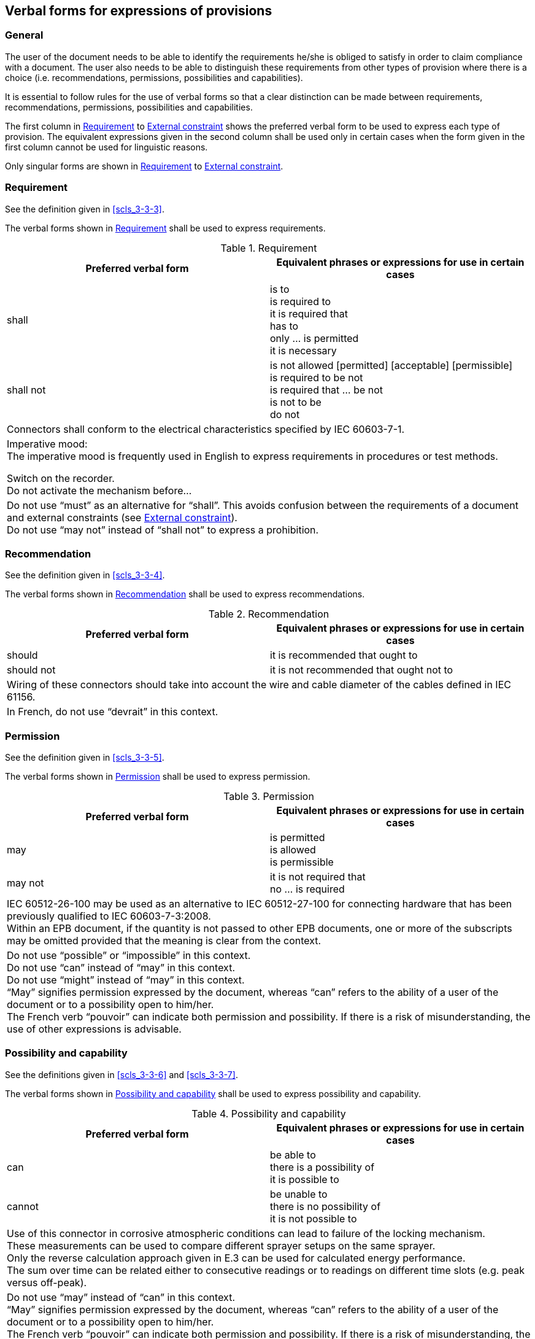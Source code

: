 
[[cls_7]]
== Verbal forms for expressions of provisions

=== General

The user of the document needs to be able to identify the requirements he/she is obliged to satisfy in order to claim compliance with a document. The user also needs to be able to distinguish these requirements from other types of provision where there is a choice (i.e. recommendations, permissions, possibilities and capabilities).

It is essential to follow rules for the use of verbal forms so that a clear distinction can be made between requirements, recommendations, permissions, possibilities and capabilities.

The first column in <<table_3>> to <<table_7>> shows the preferred verbal form to be used to express each type of provision. The equivalent expressions given in the second column shall be used only in certain cases when the form given in the first column cannot be used for linguistic reasons.

Only singular forms are shown in <<table_3>> to <<table_7>>.


[[scls_7-2]]
=== Requirement

See the definition given in <<scls_3-3-3>>.

The verbal forms shown in <<table_3>> shall be used to express requirements.


[[table_3]]
.Requirement
[cols="2",options="header"]
|===
| Preferred verbal form | Equivalent phrases or expressions for use in certain cases

| shall
| is to +
is required to +
it is required that +
has to +
only … is permitted +
it is necessary

| shall not
| is not allowed [permitted] [acceptable] [permissible] +
is required to be not +
is required that … be not +
is not to be +
do not

2+a|
[example]
Connectors shall conform to the electrical characteristics specified by IEC 60603-7-1.

2+a|
Imperative mood: +
The imperative mood is frequently used in English to express requirements in procedures or test methods.

[example]
Switch on the recorder.

[example]
Do not activate the mechanism before…

2+| Do not use "`must`" as an alternative for "`shall`". This avoids confusion between the requirements of a document and external constraints (see <<scls_7-6>>). +
Do not use "`may not`" instead of "`shall not`" to express a prohibition.
|===


=== Recommendation

See the definition given in <<scls_3-3-4>>.

The verbal forms shown in <<table_4>> shall be used to express recommendations.

[[table_4]]
.Recommendation
[cols="2",options="header"]
|===
| Preferred verbal form | Equivalent phrases or expressions for use in certain cases

| should | it is recommended that ought to
| should not | it is not recommended that ought not to

2+a|
[example]
Wiring of these connectors should take into account the wire and cable diameter of the cables defined in IEC 61156.

2+| In French, do not use "`devrait`" in this context.
|===


=== Permission

See the definition given in <<scls_3-3-5>>.

The verbal forms shown in <<table_5>> shall be used to express permission.

[[table_5]]
.Permission
[cols="2",options="header"]
|===
| Preferred verbal form | Equivalent phrases or expressions for use in certain cases

| may
| is permitted +
is allowed +
is permissible

| may not
| it is not required that +
no … is required

2+a|

[example]
IEC 60512-26-100 may be used as an alternative to IEC 60512-27-100 for connecting hardware that has been previously qualified to IEC 60603-7-3:2008.

[example]
Within an EPB document, if the quantity is not passed to other EPB documents, one or more of the subscripts may be omitted provided that the meaning is clear from the context.

2+|
Do not use "`possible`" or "`impossible`" in this context. +
Do not use "`can`" instead of "`may`" in this context. +
Do not use "`might`" instead of "`may`" in this context. +
"`May`" signifies permission expressed by the document, whereas "`can`" refers to the ability of a user of the document or to a possibility open to him/her. +
The French verb "`pouvoir`" can indicate both permission and possibility. If there is a risk of misunderstanding, the use of other expressions is advisable.
|===



=== Possibility and capability

See the definitions given in <<scls_3-3-6>> and <<scls_3-3-7>>.

The verbal forms shown in <<table_6>> shall be used to express possibility and capability.

[[table_6]]
.Possibility and capability
[cols="2",options="header"]
|===
| Preferred verbal form | Equivalent phrases or expressions for use in certain cases

| can
| be able to +
there is a possibility of +
it is possible to

| cannot
| be unable to +
there is no possibility of +
it is not possible to

2+a|
[example]
Use of this connector in corrosive atmospheric conditions can lead to failure of the locking mechanism.

[example]
These measurements can be used to compare different sprayer setups on the same sprayer.

[example]
Only the reverse calculation approach given in E.3 can be used for calculated energy performance.

[example]
The sum over time can be related either to consecutive readings or to readings on different time slots (e.g. peak versus off-peak).

2+|
Do not use "`may`" instead of "`can`" in this context. +
"`May`" signifies permission expressed by the document, whereas "`can`" refers to the ability of a user of the document or to a possibility open to him/her. +
The French verb "`pouvoir`" can indicate both permission and possibility. If there is a risk of misunderstanding, the use of other expressions is advisable.
|===


[[scls_7-6]]
=== External constraint

See the definition given in <<scls_3-3-8>>.

External constraints are not requirements of the document. They are given for the information of the user.

The verbal form shown in <<table_7>> shall be used to indicate constraints or obligations defined outside the document.

[[table_7]]
.External constraint
[cols="2",options="header"]
|===
| Preferred verbal form | Equivalent phrases or expressions for use in certain cases

| must |

2+a|
====
Particular conditions existing in a country:
____
Because Japan is a seismically active country, all buildings must be earthquake-resistant.
____
====

====
A law of nature:
____
	
All fish must maintain a balance of salt and water in their bodies to stay healthy.
____
====

2+|
Do not use "`must`" as an alternative for "`shall`". This avoids confusion between the requirements of a document and external constraints (see <<scls_7-2>>).
|===

